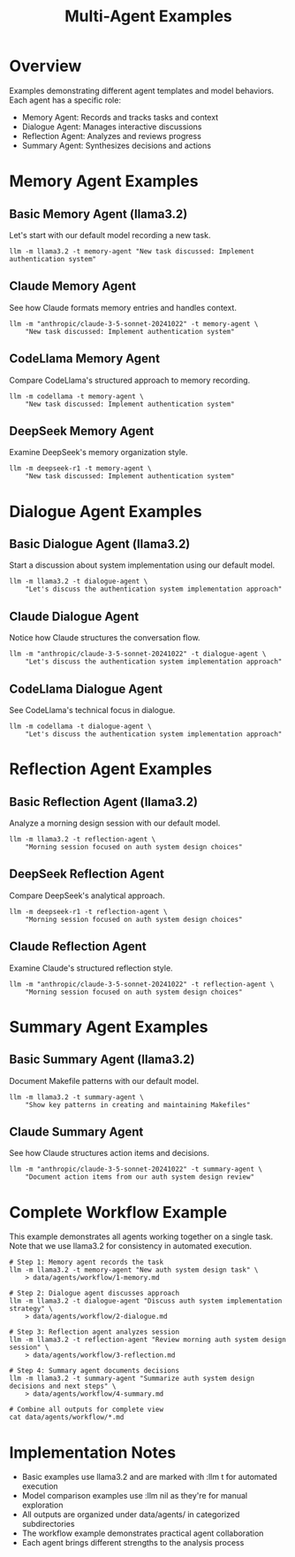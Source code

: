 #+TITLE: Multi-Agent Examples
#+PROPERTY: header-args :mkdirp yes :results output :exports both :tangle ../data
#+PROPERTY: header-args:sh :dir (concat (projectile-project-root) "data")

* Overview
Examples demonstrating different agent templates and model behaviors. Each agent has a specific role:
- Memory Agent: Records and tracks tasks and context
- Dialogue Agent: Manages interactive discussions
- Reflection Agent: Analyzes and reviews progress
- Summary Agent: Synthesizes decisions and actions

* Memory Agent Examples

** Basic Memory Agent (llama3.2)
Let's start with our default model recording a new task.

#+begin_src shell :llm t :results file :file agents/memory/basic.md
llm -m llama3.2 -t memory-agent "New task discussed: Implement authentication system"
#+end_src

** Claude Memory Agent
See how Claude formats memory entries and handles context.

#+begin_src shell :llm nil :results file :file agents/memory/claude.md
llm -m "anthropic/claude-3-5-sonnet-20241022" -t memory-agent \
    "New task discussed: Implement authentication system"
#+end_src

** CodeLlama Memory Agent
Compare CodeLlama's structured approach to memory recording.

#+begin_src shell :llm nil :results file :file agents/memory/codellama.md
llm -m codellama -t memory-agent \
    "New task discussed: Implement authentication system"
#+end_src

** DeepSeek Memory Agent
Examine DeepSeek's memory organization style.

#+begin_src shell :llm nil :results file :file agents/memory/deepseek.md
llm -m deepseek-r1 -t memory-agent \
    "New task discussed: Implement authentication system"
#+end_src

* Dialogue Agent Examples

** Basic Dialogue Agent (llama3.2)
Start a discussion about system implementation using our default model.

#+begin_src shell :llm t :results file :file agents/dialogue/basic.md
llm -m llama3.2 -t dialogue-agent \
    "Let's discuss the authentication system implementation approach"
#+end_src

** Claude Dialogue Agent
Notice how Claude structures the conversation flow.

#+begin_src shell :llm nil :results file :file agents/dialogue/claude.md
llm -m "anthropic/claude-3-5-sonnet-20241022" -t dialogue-agent \
    "Let's discuss the authentication system implementation approach"
#+end_src

** CodeLlama Dialogue Agent
See CodeLlama's technical focus in dialogue.

#+begin_src shell :llm nil :results file :file agents/dialogue/codellama.md
llm -m codellama -t dialogue-agent \
    "Let's discuss the authentication system implementation approach"
#+end_src

* Reflection Agent Examples

** Basic Reflection Agent (llama3.2)
Analyze a morning design session with our default model.

#+begin_src shell :llm t :results file :file agents/reflection/basic.md
llm -m llama3.2 -t reflection-agent \
    "Morning session focused on auth system design choices"
#+end_src

** DeepSeek Reflection Agent
Compare DeepSeek's analytical approach.

#+begin_src shell :llm nil :results file :file agents/reflection/deepseek.md
llm -m deepseek-r1 -t reflection-agent \
    "Morning session focused on auth system design choices"
#+end_src

** Claude Reflection Agent
Examine Claude's structured reflection style.

#+begin_src shell :llm nil :results file :file agents/reflection/claude.md
llm -m "anthropic/claude-3-5-sonnet-20241022" -t reflection-agent \
    "Morning session focused on auth system design choices"
#+end_src

* Summary Agent Examples

** Basic Summary Agent (llama3.2)
Document Makefile patterns with our default model.

#+begin_src shell :llm t :results file :file agents/summary/makefiles.md
llm -m llama3.2 -t summary-agent \
    "Show key patterns in creating and maintaining Makefiles"
#+end_src

** Claude Summary Agent
See how Claude structures action items and decisions.

#+begin_src shell :llm nil :results file :file agents/summary/claude.md
llm -m "anthropic/claude-3-5-sonnet-20241022" -t summary-agent \
    "Document action items from our auth system design review"
#+end_src

* Complete Workflow Example

This example demonstrates all agents working together on a single task.
Note that we use llama3.2 for consistency in automated execution.

#+begin_src shell :llm t :results file :file agents/workflow/auth-system.md
# Step 1: Memory agent records the task
llm -m llama3.2 -t memory-agent "New auth system design task" \
    > data/agents/workflow/1-memory.md

# Step 2: Dialogue agent discusses approach
llm -m llama3.2 -t dialogue-agent "Discuss auth system implementation strategy" \
    > data/agents/workflow/2-dialogue.md

# Step 3: Reflection agent analyzes session
llm -m llama3.2 -t reflection-agent "Review morning auth system design session" \
    > data/agents/workflow/3-reflection.md

# Step 4: Summary agent documents decisions
llm -m llama3.2 -t summary-agent "Summarize auth system design decisions and next steps" \
    > data/agents/workflow/4-summary.md

# Combine all outputs for complete view
cat data/agents/workflow/*.md
#+end_src

* Implementation Notes

- Basic examples use llama3.2 and are marked with :llm t for automated execution
- Model comparison examples use :llm nil as they're for manual exploration
- All outputs are organized under data/agents/ in categorized subdirectories
- The workflow example demonstrates practical agent collaboration
- Each agent brings different strengths to the analysis process
